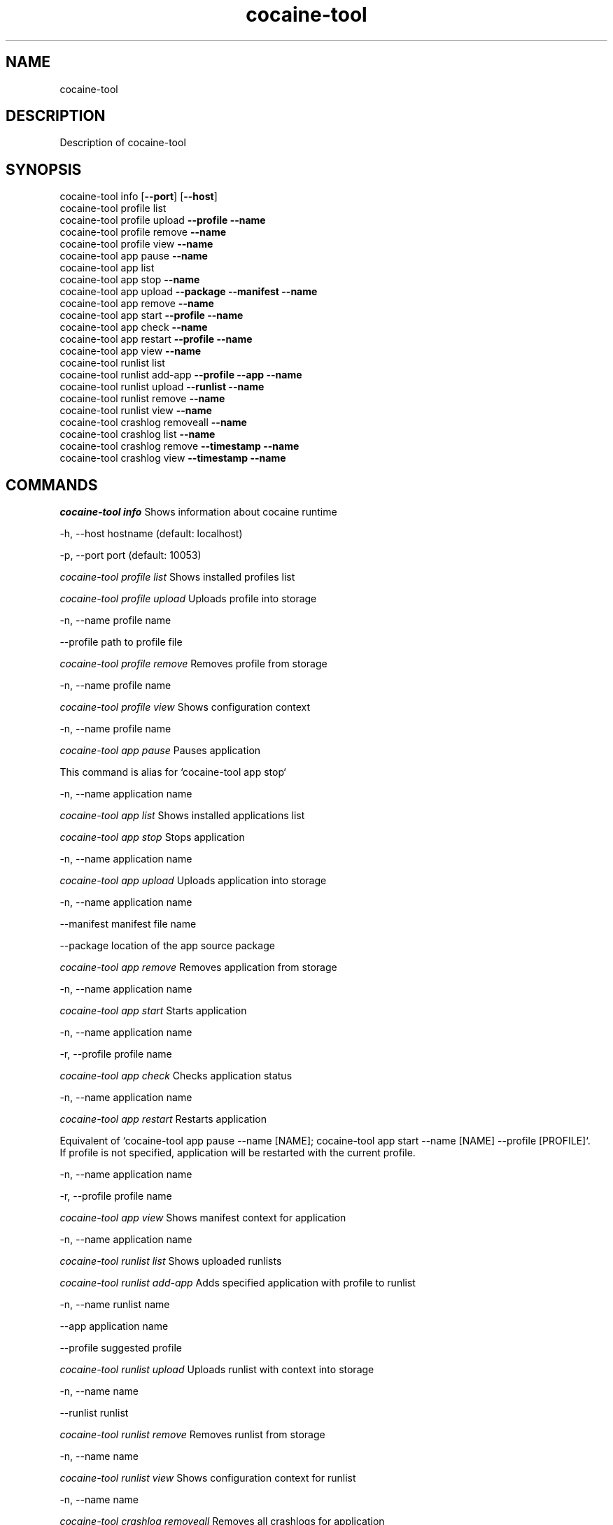 .TH cocaine-tool 5
.SH NAME 
cocaine-tool
.SH DESCRIPTION
Description of cocaine-tool
.SH SYNOPSIS
 cocaine-tool info [\fB--port\fR] [\fB--host\fR]
 cocaine-tool profile list 
 cocaine-tool profile upload \fB--profile\fR \fB--name\fR
 cocaine-tool profile remove \fB--name\fR
 cocaine-tool profile view \fB--name\fR
 cocaine-tool app pause \fB--name\fR
 cocaine-tool app list 
 cocaine-tool app stop \fB--name\fR
 cocaine-tool app upload \fB--package\fR \fB--manifest\fR \fB--name\fR
 cocaine-tool app remove \fB--name\fR
 cocaine-tool app start \fB--profile\fR \fB--name\fR
 cocaine-tool app check \fB--name\fR
 cocaine-tool app restart \fB--profile\fR \fB--name\fR
 cocaine-tool app view \fB--name\fR
 cocaine-tool runlist list 
 cocaine-tool runlist add-app \fB--profile\fR \fB--app\fR \fB--name\fR
 cocaine-tool runlist upload \fB--runlist\fR \fB--name\fR
 cocaine-tool runlist remove \fB--name\fR
 cocaine-tool runlist view \fB--name\fR
 cocaine-tool crashlog removeall \fB--name\fR
 cocaine-tool crashlog list \fB--name\fR
 cocaine-tool crashlog remove \fB--timestamp\fR \fB--name\fR
 cocaine-tool crashlog view \fB--timestamp\fR \fB--name\fR

.SH COMMANDS

\fIcocaine-tool info\fR     Shows information about cocaine runtime
    
\fb-h\fR, \fb--host\fR hostname (default: localhost)
.PP
\fb-p\fR, \fb--port\fR port (default: 10053)
.PP
\fIcocaine-tool profile list\fR     Shows installed profiles list
    
\fIcocaine-tool profile upload\fR     Uploads profile into storage
    
\fb-n\fR, \fb--name\fR profile name
.PP
\fb--profile\fR path to profile file
.PP
\fIcocaine-tool profile remove\fR     Removes profile from storage
    
\fb-n\fR, \fb--name\fR profile name
.PP
\fIcocaine-tool profile view\fR     Shows configuration context
    
\fb-n\fR, \fb--name\fR profile name
.PP
\fIcocaine-tool app pause\fR     Pauses application

    This command is alias for `cocaine-tool app stop`
    
\fb-n\fR, \fb--name\fR application name
.PP
\fIcocaine-tool app list\fR     Shows installed applications list
    
\fIcocaine-tool app stop\fR     Stops application
    
\fb-n\fR, \fb--name\fR application name
.PP
\fIcocaine-tool app upload\fR     Uploads application into storage
    
\fb-n\fR, \fb--name\fR application name
.PP
\fb--manifest\fR manifest file name
.PP
\fb--package\fR location of the app source package
.PP
\fIcocaine-tool app remove\fR     Removes application from storage
    
\fb-n\fR, \fb--name\fR application name
.PP
\fIcocaine-tool app start\fR     Starts application
    
\fb-n\fR, \fb--name\fR application name
.PP
\fb-r\fR, \fb--profile\fR profile name
.PP
\fIcocaine-tool app check\fR     Checks application status
    
\fb-n\fR, \fb--name\fR application name
.PP
\fIcocaine-tool app restart\fR     Restarts application

    Equivalent of `cocaine-tool app pause --name [NAME]; cocaine-tool app start --name [NAME] --profile [PROFILE]`.
    If profile is not specified, application will be restarted with the current profile.
    
\fb-n\fR, \fb--name\fR application name
.PP
\fb-r\fR, \fb--profile\fR profile name
.PP
\fIcocaine-tool app view\fR     Shows manifest context for application
    
\fb-n\fR, \fb--name\fR application name
.PP
\fIcocaine-tool runlist list\fR     Shows uploaded runlists
    
\fIcocaine-tool runlist add-app\fR     Adds specified application with profile to runlist
    
\fb-n\fR, \fb--name\fR runlist name
.PP
\fb--app\fR application name
.PP
\fb--profile\fR suggested profile
.PP
\fIcocaine-tool runlist upload\fR     Uploads runlist with context into storage
    
\fb-n\fR, \fb--name\fR name
.PP
\fb--runlist\fR runlist
.PP
\fIcocaine-tool runlist remove\fR     Removes runlist from storage
    
\fb-n\fR, \fb--name\fR name
.PP
\fIcocaine-tool runlist view\fR     Shows configuration context for runlist
    
\fb-n\fR, \fb--name\fR name
.PP
\fIcocaine-tool crashlog removeall\fR     Removes all crashlogs for application
    
\fb-n\fR, \fb--name\fR name
.PP
\fIcocaine-tool crashlog list\fR     Shows crashlogs list for application
    
\fb-n\fR, \fb--name\fR name
.PP
\fIcocaine-tool crashlog remove\fR     Removes crashlog for application with specified timestamp
    
\fb-n\fR, \fb--name\fR name
.PP
\fb-t\fR, \fb--timestamp\fR timestamp
.PP
\fIcocaine-tool crashlog view\fR     Shows crashlog for application with specified timestamp
    
\fb-n\fR, \fb--name\fR name
.PP
\fb-t\fR, \fb--timestamp\fR timestamp
.PP
.SH AUTHORS

EvgenySafronov <division494@gmail.com>
